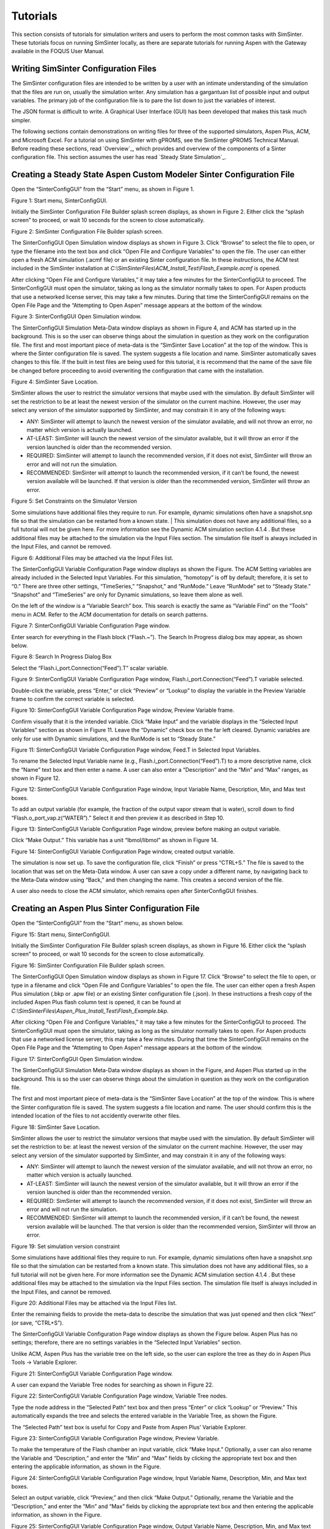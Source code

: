 Tutorials
=========

This section consists of tutorials for simulation writers and users to
perform the most common tasks with SimSinter. These tutorials focus on
running SimSinter locally, as there are separate tutorials for running
Aspen with the Gateway available in the FOQUS User Manual.

Writing SimSinter Configuration Files
-------------------------------------

The SimSinter configuration files are intended to be written by a user
with an intimate understanding of the simulation that the files are run
on, usually the simulation writer. Any simulation has a gargantuan list
of possible input and output variables. The primary job of the
configuration file is to pare the list down to just the variables of
interest.

The JSON format is difficult to write. A Graphical User Interface (GUI)
has been developed that makes this task much simpler.

The following sections contain demonstrations on writing files for three
of the supported simulators, Aspen Plus, ACM, and Microsoft Excel. For a
tutorial on using SimSinter with gPROMS, see the SimSinter gPROMS
Technical Manual. Before reading these sections, read
`Overview`_, which provides and overview of the components of a Sinter
configuration file. This section assumes the user has read 
`Steady State Simulation`_.

Creating a Steady State Aspen Custom Modeler Sinter Configuration File
----------------------------------------------------------------------

Open the “SinterConfigGUI” from the “Start” menu, as shown in Figure 1.

|image6|

Figure 1: Start menu, SinterConfigGUI.

Initially the SimSinter Configuration File Builder splash screen
displays, as shown in Figure 2. Either click the “splash screen” to
proceed, or wait 10 seconds for the screen to close automatically.

|image7|

Figure 2: SimSinter Configuration File Builder splash screen.

The SinterConfigGUI Open Simulation window displays as shown in
Figure 3. Click “Browse” to select the file to open, or type the
filename into the text box and click “Open File and Configure
Variables” to open the file. The user can either open a fresh ACM
simulation (.acmf file) or an existing Sinter configuration file. In
these instructions, the ACM test included in the SimSinter
installation at
`C:\\SimSinterFiles\\ACM_Install_Test\\Flash_Example.acmf` is opened.

After clicking “Open File and Configure Variables,” it may take a few
minutes for the SinterConfigGUI to proceed. The SinterConfigGUI must
open the simulator, taking as long as the simulator normally takes to
open. For Aspen products that use a networked license server, this may
take a few minutes. During that time the SinterConfigGUI remains on the
Open File Page and the “Attempting to Open Aspen” message appears at the
bottom of the window.

|image8|

Figure 3: SinterConfigGUI Open Simulation window.

The SinterConfigGUI Simulation Meta-Data window displays as shown in
Figure 4, and ACM has started up in the background. This is so the
user can observe things about the simulation in question as they work
on the configuration file. The first and most important piece of
meta-data is the “SimSinter Save Location” at the top of the window.
This is where the Sinter configuration file is saved. The system
suggests a file location and name. SimSinter automatically saves
changes to this file. If the built in test files are being used for
this tutorial, it is recommend that the name of the save file be
changed before proceeding to avoid overwriting the configuration that
came with the installation.

|image9|

Figure 4: SimSinter Save Location.

SimSinter allows the user to restrict the simulator versions that
maybe used with the simulation. By default SimSinter will set the
restriction to be at least the newest version of the simulator on
the current machine. However, the user may select any version of
the simulator supported by SimSinter, and may constrain it in any
of the following ways:

- ANY: SimSinter will attempt to launch the newest version of the 
  simulator available, and will not throw an error, no matter which 
  version is actually launched.
- AT-LEAST: SimSinter will launch the newest version of the simulator 
  available, but it will throw an error if the version launched is 
  older than the recommended version.
- REQUIRED: SimSinter will attempt to launch the recommended 
  version, if it does not exist, SimSinter will throw an error and
  will not run the simulation.
- RECOMMENDED: SimSinter will attempt to launch the recommended
  version, if it can’t be found, the newest version available will
  be launched. If that version is older than the recommended
  version, SimSinter will throw an error.

| |image10|

Figure 5: Set Constraints on the Simulator Version

Some simulations have additional files they require to run. For
example, dynamic simulations often have a snapshot.snp file so
that the simulation can be restarted from a known state.
| This simulation does not have any additional files, so a full
tutorial will not be given here. For more information see the
Dynamic ACM simulation section 4.1.4 . But these additional files
may be attached to the simulation via the Input Files section. The
simulation file itself is always included in the Input Files, and
cannot be removed.

| |image11|

Figure 6: Additional Files may be attached via the Input Files list.

The SinterConfigGUI Variable Configuration Page window displays as
shown the Figure. The ACM Setting variables are already included in
the Selected Input Variables. For this simulation, “homotopy” is off
by default; therefore, it is set to “0.” There are three other
settings, “TimeSeries,” “Snapshot,” and “RunMode.” Leave “RunMode”
set to “Steady State.” “Snapshot” and “TimeSeries” are only for
Dynamic simulations, so leave them alone as well.

On the left of the window is a “Variable Search” box. This search is
exactly the same as “Variable Find” on the “Tools” menu in ACM. Refer to
the ACM documentation for details on search patterns.

|image12|

Figure 7: SinterConfigGUI Variable Configuration Page window.

Enter search for everything in the Flash block (“Flash.~”). The
Search In Progress dialog box may appear, as shown below.

|image13|

Figure 8: Search In Progress Dialog Box

Select the “Flash.i_port.Connection(“Feed”).T” scalar variable.

|image14|

Figure 9: SinterConfigGUI Variable Configuration Page window,
Flash.i_port.Connection(“Feed”).T variable selected.

Double-click the variable, press “Enter,” or click “Preview” or
“Lookup” to display the variable in the Preview Variable frame to
confirm the correct variable is selected.

|image15|

Figure 10: SinterConfigGUI Variable Configuration Page window, Preview
Variable frame.

Confirm visually that it is the intended variable. Click “Make
Input” and the variable displays in the “Selected Input Variables”
section as shown in Figure 11. Leave the “Dynamic” check box on the
far left cleared. Dynamic variables are only for use with Dynamic
simulations, and the RunMode is set to “Steady State.”

|image16|

Figure 11: SinterConfigGUI Variable Configuration Page window,
Feed.T in Selected Input Variables.

To rename the Selected Input Variable name (e.g.,
Flash.i_port.Connection(“Feed”).T) to a more descriptive name, click
the “Name” text box and then enter a name. A user can also enter a
“Description” and the “Min” and “Max” ranges, as shown in Figure 12.

|image17|

Figure 12: SinterConfigGUI Variable Configuration Page window,
Input Variable Name, Description, Min, and Max text boxes.

To add an output variable (for example, the fraction of the output
vapor stream that is water), scroll down to find
“Flash.o_port_vap.z(“WATER”).” Select it and then preview it as
described in Step 10.

|image18|

Figure 13: SinterConfigGUI Variable Configuration Page window,
preview before making an output variable.

Click “Make Output.” This variable has a unit “lbmol/libmol” as
shown in Figure 14.

|image19|

Figure 14: SinterConfigGUI Variable Configuration Page window, created
output variable.

The simulation is now set up. To save the configuration file, click
“Finish” or press “CTRL+S.” The file is saved to the location that
was set on the Meta-Data window. A user can save a copy under a
different name, by navigating back to the Meta-Data window using
“Back,” and then changing the name. This creates a second version of
the file.

A user also needs to close the ACM simulator, which remains open after
SinterConfigGUI finishes.

Creating an Aspen Plus Sinter Configuration File
------------------------------------------------

Open the “SinterConfigGUI” from the “Start” menu, as shown below.

|image20|

Figure 15: Start menu, SinterConfigGUI.

Initially the SimSinter Configuration File Builder splash screen
displays, as shown in Figure 16. Either click the “splash screen” to
proceed, or wait 10 seconds for the screen to close automatically.

|image21|

Figure 16: SimSinter Configuration File Builder splash screen.

The SinterConfigGUI Open Simulation window displays as shown in
Figure 17. Click “Browse” to select the file to open, or type in a
filename and click “Open File and Configure Variables” to open the
file. The user can either open a fresh Aspen Plus simulation (.bkp
or .apw file) or an existing Sinter configuration file (.json). In
these instructions a fresh copy of the included Aspen Plus flash
column test is opened, it can be found at
`C:\\SimSinterFiles\\Aspen_Plus_Install_Test\\Flash_Example.bkp`.

After clicking “Open File and Configure Variables,” it may take a few
minutes for the SinterConfigGUI to proceed. The SinterConfigGUI must
open the simulator, taking as long as the simulator normally takes to
open. For Aspen products that use a networked license server, this may
take a few minutes. During that time the SinterConfigGUI remains on the
Open File Page and the “Attempting to Open Aspen” message appears at the
bottom of the window.

|image22|

Figure 17: SinterConfigGUI Open Simulation window.

The SinterConfigGUI Simulation Meta-Data window displays as shown in
the Figure, and Aspen Plus started up in the background. This is so
the user can observe things about the simulation in question as they
work on the configuration file.

The first and most important piece of meta-data is the “SimSinter Save
Location” at the top of the window. This is where the Sinter
configuration file is saved. The system suggests a file location and
name. The user should confirm this is the intended location of the files
to not accidently overwrite other files.

|image23|

Figure 18: SimSinter Save Location.

SimSinter allows the user to restrict the simulator versions that
maybe used with the simulation. By default SimSinter will set the
restriction to be: at least the newest version of the simulator on
the current machine. However, the user may select any version of
the simulator supported by SimSinter, and may constrain it in any
of the following ways:

- ANY: SimSinter will attempt to launch the newest version of the
  simulator available, and will not throw an error, no matter which
  version is actually launched.
- AT-LEAST: SimSinter will launch the newest version of the
  simulator available, but it will throw an error if the version
  launched is older than the recommended version.
- REQUIRED: SimSinter will attempt to launch the recommended
  version, if it does not exist, SimSinter will throw an error and
  will not run the simulation.
- RECOMMENDED: SimSinter will attempt to launch the recommended
  version, if it can’t be found, the newest version available will
  be launched. The that version is older than the recommended
  version, SimSinter will throw an error.

|image24|

Figure 19: Set simulation version constraint

Some simulations have additional files they require to run. For
example, dynamic simulations often have a snapshot.snp file so
that the simulation can be restarted from a known state.
This simulation does not have any additional files, so a full
tutorial will not be given here. For more information see the
Dynamic ACM simulation section 4.1.4 . But these additional files
may be attached to the simulation via the Input Files section. The
simulation file itself is always included in the Input Files, and
cannot be removed.

|image25|

Figure 20: Additional Files may be attached via the Input Files list.

Enter the remaining fields to provide the meta-data to describe the
simulation that was just opened and then click “Next” (or save,
“CTRL+S”).

The SinterConfigGUI Variable Configuration Page window displays as
shown the Figure below. Aspen Plus has no settings; therefore, there
are no settings variables in the “Selected Input Variables” section.

Unlike ACM, Aspen Plus has the variable tree on the left side, so the
user can explore the tree as they do in Aspen Plus Tools → Variable
Explorer.

|image26|

Figure 21: SinterConfigGUI Variable Configuration Page window.

A user can expand the Variable Tree nodes for searching as shown in
Figure 22.

|image27|

Figure 22: SinterConfigGUI Variable Configuration Page window, Variable
Tree nodes.

Type the node address in the “Selected Path” text box and then press
“Enter” or click “Lookup” or “Preview.” This automatically expands
the tree and selects the entered variable in the Variable Tree, as
shown the Figure.

The “Selected Path” text box is useful for Copy and Paste from Aspen
Plus’ Variable Explorer.

|image28|

Figure 23: SinterConfigGUI Variable Configuration Page window, Preview
Variable.

To make the temperature of the Flash chamber an input variable,
click “Make Input.” Optionally, a user can also rename the Variable
and “Description,” and enter the “Min” and “Max” fields by clicking
the appropriate text box and then entering the applicable
information, as shown in the Figure.

|image29|

Figure 24: SinterConfigGUI Variable Configuration Page window,
Input Variable Name, Description, Min, and Max text boxes.

Select an output variable, click “Preview,” and then click “Make
Output.” Optionally, rename the Variable and the “Description,” and
enter the “Min” and “Max” fields by clicking the appropriate text
box and then entering the applicable information, as shown in the
Figure.

|image30|

Figure 25: SinterConfigGUI Variable Configuration Page window,
Output Variable Name, Description, Min, and Max text boxes.

The simulation is now set up. To save the configuration file, click
“Finish” or press “CTRL+S.” The file is saved to the location that
was set on the Meta-Data window. A user can save a copy under a
different name, by navigating back to the Meta-Data window using
“Back,” and then changing the name. This creates a second version of
the file.

Creating a Microsoft Excel Sinter Configuration File
----------------------------------------------------

Open the “SinterConfigGUI” from the “Start” menu, as shown in Figure
26.

|image31|

Figure 26: Start menu, SinterConfigGUI

Initially the SimSinter Configuration File Builder splash screen
displays, as shown in Figure 27. Either click the “splash screen” to
proceed, or wait 10 seconds for the screen to close automatically.

|image32|

Figure 27: SimSinter Configuration File Builder splash screen.

The SinterConfigGUI Open Simulation window displays as shown in
Figure 28. Click “Browse” to select the file to open and then click
“Open File and Configure Variables” to open the file. The user can
either open a fresh Microsoft Excel simulation (.xlsm, .xls, or
.xlsx file) or an existing Sinter configuration file. In these
instructions, a fresh copy of the BMI test is opened. It can be
found at: `C:\\SimSinterFiles\\Excel_Install_Test\\exceltest.xlsm`.

|image33|

Figure 28: SinterConfigGUI Open Simulation window.

Microsoft Excel started up in the background. This is so the user can
observe things about the simulation in question as they work on the
configuration file.

The SinterConfigGUI Simulation Meta-Data window displays as shown in
Figure 29. The first and most important piece of meta-data is the
“SimSinter Save Location” at the top of the window. This is where
the Sinter configuration file is saved. The system suggests a file
location and name. The user should confirm that this is the intended
location of the files to not accidently overwrite other files.

|image34|

Figure 29: SimSinter Save Location.

SimSinter allows the user to restrict the simulator versions that
maybe used with the simulation. By default SimSinter will set the
restriction to be: at least the newest version of the simulator on
the current machine. However, the user may select any version of
the simulator supported by SimSinter, and may constrain it in any
of the following ways:

- ANY: SimSinter will attempt to launch the newest version of the
  simulator available, and will not throw an error, no matter which
  version is actually launched.
- AT-LEAST: SimSinter will launch the newest version of the
  simulator available, but it will throw an error if the version
  launched is older than the recommended version.
- REQUIRED: The REQUIRED constraint is not recommended for use with
  Excel. SimSinter cannot choose which Excel to launch, so it will
  always launch the newest version available. However, if the
  version launched is different than the recommended version,
  SimSinter will throw an error.
- RECOMMENDED: The RECOMMENDED constraint is not recommened for use
  with Excel. Because SimSinter cannot choose which Excel to launch,
  the behavior of RECOMMENDED will be exactly the same as AT-LEAST.
      
|image35|

Figure 30: Set Constraints on the Excel Version

Some simulations have additional files they require to run. For
example, dynamic ACM simulations often have a snapshot.bak file so
that the simulation can be restarted from a known state.
This simulation does not have any additional files, so a full
tutorial will not be given here. For more information see the
Dynamic ACM simulation section 4.1.4 . But these additional files
may be attached to the simulation via the Input Files section. The
simulation file itself is always included in the Input Files, and
cannot be removed.

|image36|

Figure 31: Additional files can be attached

Enter the remaining fields to provide the meta-data to describe the
simulation that was just opened and then click “Next” (or save,
“CTRL+S”).

The SinterConfigGUI Variable Configuration Page window displays as
shown below. Excel has a single setting, “macro.” If the Excel
spreadsheet that is being use has a macro that should be run after
Sinter sets the inputs, but before Sinter gets the outputs, enter
the macros name in the “Name” text box. If the default is left
blank, no macro is run (unless a name is supplied in the input
variables when running the simulation).

|image37|

Figure 32: SinterConfigGUI Variable Configuration Page window.

The Excel simulation has the same Variable Tree structure as Aspen
Plus, as shown in the Figure. Only the variables in the “active
section” of the Excel spreadsheet appear in the Variable Tree. If a
cell does not appear the user has to manually enter the cell into
the “Selected Path” text box.

**Note:** Row is first in the Variable Tree, yet column is first in the
path.

|image38|

Figure 33: SinterConfigGUI Variable Configuration Page window, Variable
Tree.

Select an input variable (such as, “height$C$4”) as shown the
Figure. A user can enter a “Name,” “Description,” “Default,” “Min,”
and “Max” by clicking in the applicable text box.

|image39|

Figure 34: SinterConfigGUI Variable **Configuration** Page window,
Name, Description, Default, Min, and Max text boxes.

Enter an output variable (such as, “BMI$C$3”), by selecting the
variables in the Variable Tree, clicking “Preview,” and then
clicking “Make Output.”

|image40|

Figure 35: SinterConfigGUI Variable Configuration Page window, Output
Variable.

The simulation is now set up. To save the configuration file, click
“Finish” or press “CTRL+S.” The file is saved to the location that
was set on the Meta-Data window. A user can save a copy under a
different name, by navigating back to the Meta-Data window using
“Back,” and then changing the name. This creates a second version of
the file.

Creating a Dynamic ACM Simulation
---------------------------------

Open the “SinterConfigGUI” from the “Start” menu, as shown in Figure 36.

|image41|

Figure 36: Start menu, SinterConfigGUI.

Initially the SimSinter Configuration File Builder splash screen
displays, as shown in Figure 31. Either click the “splash screen” to
proceed, or wait 10 seconds for the screen to close automatically.

|image42|

Figure 37: SimSinter Configuration File Builder splash screen.

The SinterConfigGUI Open Simulation window displays as shown in
Figure 32. Click “Browse” to select the file to open, or type a
filename in and click “Open File and Configure Variables” to open
the file. The user can either open a fresh ACM simulation (.acmf
file) or an existing Sinter configuration file. In these
instructions, the ACM test included in the SimSinter installation at
C:\\SimSinterFiles\\ACM_Dynamic_Test\\BFB.acmf is opened.

After clicking “Open File and Configure Variables,” it may take a few
minutes for the SinterConfigGUI to proceed. The SinterConfigGUI must
open the simulator, taking as long as the simulator normally takes to
open. For Aspen products that use a networked license server, this may
take a few minutes. During that time the SinterConfigGUI remains on the
Open File Page and the “Attempting to Open Aspen” message appears at the
bottom of the window.

|image43|

Figure 38: SinterConfigGUI Open Simulation window.

The SinterConfigGUI Simulation Meta-Data window displays as shown in
Figure 39. And ACM has started up in the background. This is so the
user can observe things about the simulation in question as they
work on the configuration file. The first and most important piece
of meta-data is the “SimSinter Save Location” at the top of the
window. This is where the Sinter configuration file is saved. The
system suggests a file location and name. SimSinter automatically
saves changes to this file. If the built in test files are being
used for this tutorial, it is recommend that the name of the save
file be changed before proceeding to avoid overwriting the
configuration that came with the installation.

Complete the remaining fields to provide the meta-data to describe the
simulation that was just opened and then click “Next.” Clicking “Next”
automatically saves, but the user can also save at any time by pressing
“Ctrl+S.”

|image44|

Figure 39: SimSinter Save Location.

SimSinter allows the user to restrict the simulator versions that
maybe used with the simulation. By default SimSinter will set the
restriction to be, at least the newest version of the simulator on
the current machine. However, the user may select any version of
the simulator supported by SimSinter, and may constrain it in any
of the following ways:

- ANY: SimSinter will attempt to launch the newest version of the
  simulator available, and will not throw an error, no matter which
  version is actually launched.
- AT-LEAST: SimSinter will launch the newest version of the
  simulator available, but it will throw an error if the version
  launched is older than the recommended version.
- REQUIRED: SimSinter will attempt to launch the recommended
  version, if it does not exist, SimSinter will throw an error and
  will not run the simulation.
- RECOMMENDED: SimSinter will attempt to launch the recommended
  version, if it can’t be found, the newest version available will
  be launched. The that version is older than the recommended
  version, SimSinter will throw an error.
      
|image45|

Figure 40: Set Constraints on the Simulator Version

In order for the simulation to be able to load snapshots, it
requires two files located in the AM_BFB subdirectory:
snapshot.bak and tasksnap.bak. These can be attached to the
simulation by clinking “Add File” in the “Input Files” box on the
Meta-Data Page.

|image46|

Figure 41: Begin adding additional files to the simulation

That will open a file browser window where the files may be
selected.

|image47|

Figure 42: Attaching the tasksnap and snapshot files

Then the files will appear, with their relative paths, in the
Input Files box.
Fill out the rest of the meta-data entries, and click “Next” to
proceed.

|image48|

Figure 43: The snapshot files have been attached.

The SinterConfigGUI Variable Configuration Page window displays as
shown in Figure 44. The ACM Setting variables are already included
in the “Selected Input Variables.” For this simulation, change
“RunMode” to “Dynamic.”

On the left of the window is a “Variable Search” box. This search is
exactly the same as “Variable Find” on the “Tools” menu in ACM. Refer to
the ACM documentation for details on search patterns.

|image49|

Figure 44: SinterConfigGUI Variable Configuration Page for Dynamic ACM.

The “SnapShot” setting gives an optional known starting point for
the Dynamic simulation. If “SnapShot” is empty, this Dynamic
simulation is simply started from time 0, and whatever steady state
solution exists there. If a SnapShot name is provided, the Dynamic
simulation will start from that snapshot point, so the TimeSeries
must start from after that time.

The “SnapShot” value in the SinterConfigGUI is just a default, when the
simulation is actually run a different SnapShot may be provided in the
input file.

To select a “SnapShot” the user may first want to confirm which
SnapShots are available. The user may click Tools → SnapShots from the
ACM drop-down menu to display the window in Figure 45.

|image50|

Figure 45: ACM Tools → SnapShot, Snapshot Management window.

Enter “TestSnap1” as the name of the SnapShot into SinterConfigGUI
as shown in Figure 46.

|image51|

Figure 46: SnapShot setting default set.

The search box may be used to find the variables to configure. First
search for all the variables in ADSA by entering “ADSA.~” into the
“Variable Search Pattern” box and then press “Enter.” This may take
a short time, and the user may see the progress window as in Figure 47.

|image52|

Figure 47: Variable Search, Search In Progress window.

Select the “ADSA.A1” variable and make it an input. A1 is a physical
constant, so it makes sense to leave it as a Steady State variable.
**Do not** click the “Dynamic” check box. This means that the user
may set the value of this variable before the simulation starts, and
the variable will maintain that value throughout the run.

|image53|

Figure 48: Selecting a Steady State variable.

Scroll down in the search window to find “ADSA.GasIn.F.” This
defines the amount of gas flowing into the reactor, and is therefore
a good choice for a dynamic variable. A dynamic input variable has a
new value to be input at the beginning of every time step. To make
it an input variable select the “Dynamic” check box.

|image54|

Figure 49: Make a Dynamic variable.

A Dynamic Output variable will return a value at the end of every
step in the TimeSeries. Select “ADSA.GasOut.T” as an output
variable, and then select the “Dynamic” check box to make it a
dynamic output variable.

|image55|

Figure 50: Making a Dynamic output variable.

Steady State output variables only output a single value at the end
of the simulation. In a Dynamic simulation they are mostly useful
for averages and other cumulative or statistical data.

To make a Steady State output, simply select “ADSA.Areact,” make it an
output variable, and **do not** select the “Dynamic” check box.

|image56|

Figure 51: Making a Steady State output variable.

Having selected input and output variables, the user can move on.
Click “Next”. This displays the Vector Default Initialization
window. This window only appears if there are vectors in the set of
input variables. For Dynamic simulations the TimeSeries is always an
input vector. The user can set up a default TimeSeries here.

However, keep in mind that most tools that use Dynamic simulation, such
as DR-M builder, do not require a default time series to be defined.
DR-M builder defines a TimeSeries in the input file for every
simulation. If the simulation is being configured for use with DR-M
builder, the TimeSeries may simply be ignored.

|image57|

Figure 52: Vector Default Initialization window.

The TimeSeries is the only vector where the length may be changed.
Change the length to “4.” The default SnapShot starts at 104, so the
first value in the time series defines the end of the time step
starting at 104, so the first value must be strictly greater than
104, and the values must increase monotonically from there. Simply
enter the values into the text boxes.

|image58|

Figure 53: A default TimeSeries.

The simulation is now set up. To save the configuration file, click
“Finish” or press “CTRL+S.” The file is saved to the location that
was set on the Meta-Data window. A user can save a copy under a
different name, by navigating back to the Meta-Data window using
“Back,” and then changing the name. This creates a second version of
the file.

Setting up Microsoft Excel → SimSinter
--------------------------------------

Microsoft Excel can be used as an easy interface to SimSinter. A user
who is familiar with Excel may prefer this option for small local sets
of runs, although FOQUS is the preferred method.

Below are five tutorials about using the Excel → SimSinter interface.
The first three are examples of running Excel with specific simulators,
the fourth is how to make an Excel spreadsheet for a simulation, and the
last is running sets from Excel.

**Note:** Some configurations of Windows 7 break the Excel → SimSinter
interface. If this issue occurs, the other features of SimSinter work,
but the Excel → SimSinter interface fails stating Excel could not open
SimSinter. This issue should be reported to aid in identifying the cause
of this issue; refer to Section 8.3 Reporting Issues.

**Note:** If a user receives an Excel error stating “Compile error.
Can’t find project or library.”; refer to Section 8.2 Known Issues. This
fix only needs to be performed one time for each spreadsheet, as long as
the spreadsheet is saved after performing the fix.

**Aspen Custom Modeler**

The ACM test simulates a simple Flash column for the distillation of
etOH from H\ :sub:`2`\ O.

1. Navigate to the “C:\\SimSinterFiles\\ACM_Install_Test” directory.

2.  Open the “Flash_Example_ACM.xlsm file” using Microsoft Excel. The
    spreadsheet already has the simulation data filled in for the
    default case.

3.  Click “Run Simulation.” The spreadsheet opens and runs the
    simulation.

4.  When the simulation is complete (it may take up to 60 seconds to
    open the simulation, but it should only take 1 second to run the
    simulation), observe that the blue numbers have not changed. In
    particular, the top blue number “vapor.F” should be “4.6712…”

5.  Change the green number “flash.T” from “150” to “200.”

6.  Click “Run Simulation.” The simulation should now run in about 1
    second since the simulation is already open.

7.  Observe that the blue numbers have changed. In particular, observe
    that the top blue number, “vapor.F” is now “9.0795…”

8.  Optionally, change the green numbers to observe further changes in
    the resulting blue numbers.

9.  Close Excel, which automatically closes the simulation.

**Aspen Plus**

The Aspen Plus test simulates a simple Flash column for the distillation
of etOH from H\ :sub:`2`\ O.

1. Navigate to the “C:\\SimSinterFiles\\Aspen_Plus_Install_Test”
   directory.

2. Open the “Flash_Example_AP.xlsm” using Microsoft Excel. The
   spreadsheet already has the simulation data filled in for the
   default case.

3. Click “Run Simulation.” The spreadsheet opens and runs the
   simulation.

4. When the simulation is complete (it may take up to 60 seconds to
   open the simulation, but it should only take 1 second to run the
   simulation), observe that the blue numbers have not changed. In
   particular, the top blue number “vapor.F” should be “4.6712…”

5. Change the green number “flash.T” from “150” to “200.”

6. Click “Run Simulation.” The simulation should now run in about 1
   second since the simulation is already open.

7. Observe that the blue numbers have changed. In particular, observe
   that the top blue number, “vapor.F” is now “9.0796…”

8. Optionally, change the green numbers to observe further changes in
   the resulting blue numbers.

9. Close Excel, which automatically closes the simulation.

**Microsoft Excel**

The Microsoft Excel test uses Excel to perform a simple Body Mass Index
calculation. The body mass calculation is done with a VBA macro on the
spreadsheet, “RunSinter,” hence the “macro” input on the left of the
spreadsheet. The height.vector calculations are done with simple in
sheet arithmetic (to demonstrate both methods of doing Excel
calculations).

1. Navigate to the “C:\\SimSinterFiles\\Excel_Install_Test” directory.

2. Open the “BMITestDriver.xlsm” file (the “exceltest.xlsm” file is the
   “simulation”). The spreadsheet already has the simulation data
   filled in for the default case.

3. Click “Run Simulation.” The spreadsheet opens and runs the
   simulation.

4. When the simulation is complete (the simulation should take about 1
   second), observe that the blue numbers have not changed. In
   particular, observe “BMI.joe.” Joe has an astronomical BMI of
   “122.0486…”

5. Change Joe’s height to a more reasonable number of inches (for
   example, 64).

6. Click “Run Simulation.” The simulation should now be instantaneous.

7. Observe that “BMI.joe” has changed to a more svelte “17.1630.”

8. Close Excel, which automatically closes the simulation.

**Making a New Microsoft Excel Spreadsheet for the Simulation**

1. The Excel template should be installed at
   C:\\SimSinterFiles\\SimSinter_Excel_Template\\SimSinter_Excel_Template.xlsm.
   Copy this file to the desired location to work in. A suggested location
   is the same directory as the simulation file and the Sinter
   configuration file.

2. Navigate to the directory that the template was copied to.

3. Open the “Template” in Excel.

4. Type the name of the setup file into cell “C2.”

5. Click “Draw Interface Sheet” (the green button).

6. Click “Yes” to continue. The values for a default simulation are
   then filled in. (Inputs are green and outputs are blue.)

7. Change some green values.

8. Click “Run Simulation.” Observe the changes in the blue numbers when
   the run completes.

**Running Multiple Runs (a Series) with Microsoft Excel → SimSinter**

With the Excel spreadsheet a user can do a local series of runs. Only
one simulation runs at a time, it is not as fast as the Gateway, but
running locally has some advantages. It may even be faster than the
Gateway for short series.

For this tutorial the Flash Example is used in the install tests.

1. Open “C:\\SimSinterFiles\\ACM_Install_Test\\Flash_Example_ACM.xlsm.”
   (The Aspen Plus test works as well, although the user needs to adjust
   the cells. The Aspen Plus test should be used if the user only has an
   Aspen Plus license.)

2. Switch to the “Series” sheet in the Excel spreadsheet.

3. Delete Columns “F” and “G,” as they are examples.

4. Insert the following input:

-  C7: Flash.T Name of the input, the macro does not use this

-  D7: Interface!C17 Indicates to the macro where to place this input
   (C15 on Aspen Plus)

-  E7: input Indicates to the macro this is an input

-  F7: 180 Value for Flash.T for the first run

-  G7: 200 Value for Flash.T for the second run

5. Insert the following output:

-  C8: vapor.F Name of the output, the macro does not use this

-  D8: Interface!G10 Indicates to the macro where to get the output from

-  E8: output Indicates to the macro this is an output

6. Fill in the “Run id -->” row (Row 4). The macro uses this row to
   determine how many runs to perform. The macro continues performing
   runs until this row is empty. Since there are two runs set up in
   this example, values are needed in cells “F4” and “F5.” The values
   do not matter, but may be useful user documentation. The resulting
   spreadsheet should look Figure 54.

|image59|

Figure 54: Microsoft Excel, Flash_Example_ACS.xlsm.

7. Click “Run Series.” The result should look like Figure 55.

|image60|

Figure 55: Microsoft Excel, Flash_Example_ACS.xlsm results.

A series of two runs is completed.

Using CSVConsoleSinter
----------------------

CSVConsoleSinter was written specifically to enable sets of local runs
for a particular optimization package, but it can be handy just because
.csv is such a common format. Run CSVConsoleSinter with no arguments for
full usage information.

CSVConsoleSinter takes three arguments:

1. A JSON SinterConfig

2.  A CSV input file, each column is an input, each row is a run

3.  A CSV output file, consisting of a single row, the name of the
    outputs expected

**Note:** One of the output variables should be “status” which is 0 if
the run succeeded, the variable is another number if the run failed.

For this tutorial the .csv in
C:\\SimSinterFiles\\CSVConsoleSinter_Tutorial and the simulation files
in C:\\SimSinterFiles\\ACM_Install_Test are used. (The Aspen Plus
example in C:\\SimSinterFiles\\AspenPlus_Install_Test can also be used
by adjusting the relevant filenames.)

The user should view the input and output files before and after running
CSVConsoleSinter to understand what happened during the run. The
Flash_Example_Output.csv file should match the
Flash_Example_Output_Correct.csv file after running CSVConsoleSinter.

Example

1. | cd C:\\SimSinterFiles\\ACM_Install_Test

2. | Run: “C:\\Program Files\\CCSI\\SimSinter\\CSVConsoleSinter.exe”
   | Flash_Example_ACM.json
   | ..\\CSVConsoleSinter_Tutorial\\Flash_Example_Input.csv
   | ..\\CSVConsoleSinter_Tutorial\\Flash_Example_Output.csv

3. Compare the Flash_Example_Output.csv file and the
   Flash_Example_Output_Correct.csv file to ensure they match.

Using ConsoleSinter
-------------------

ConsoleSinter takes the inputs and outputs in the same JSON format as
the Gateway. ConsoleSinter is mainly used in code debugging, but can be
useful to users. TurbineClient has tools for converting PSUADE and CSV
format to and from JSON. Run ConsoleSinter with no arguments for full
usage information.

This tutorial has the same idea as the CSVConsoleSinter tutorial. The
Flash_Example is used and the output is compared to the existing data.

Example

1. | cd C:\\SimSinterFiles\\ACM_Install_Test

2. | Run: “C:\\Program Files\\CCSI\\SimSinter\\ConsoleSinter.exe”
   | Flash_Example_ACM.json
   | ..\\ConsoleSinter_Tutorial\\Flash_Example_Input.json
   | ..\\ConsoleSinter_Tutorial\\Flash_Example_Output.json

3.   Compare the Flash_Example_Output.json file to the
     Flash_Example_Output_Correct.json file.

Using DefaultBuilder
--------------------

DefaultBuilder generates a JSON defaults file from the current values in
the simulation. DefaultBuilder is generally useful for testing and use
with ConsoleSinter. The defaults file generated by DefaultBuilder is
passed as inputs to ConsoleSinter, or the defaults to the inputs can be
changed using DefaultBuilder. Run DefaultBuilder with no arguments for
full usage information.

This tutorial has the same idea as the CSVConsoleSinter tutorial. The
Flash_Example is used and the output is compared to the existing data.

Example

1. | cd C:\\SimSinterFiles\\ACM_Install_Test

2. | Run: “C:\\Program Files\\CCSI\\SimSinter\\DefaultBuilder.exe”
   | Flash_Example_ACM.json defaults2.json

3. Compare the defaults2.json file to the
   Flash_Example_ACM_defaults.json file.

.. |image6| image:: ./media/image12.png
   :width: 3.21695in
   :height: 3.4in
.. |image7| image:: ./media/image13.png
   :width: 4in
   :height: 3.2in
.. |image8| image:: ./media/image14.png
   :width: 5.76837in
   :height: 3.96576in
.. |image9| image:: ./media/image15.png
   :width: 5.88889in
   :height: 3.63411in
.. |image10| image:: ./media/image16.png
   :width: 5.76903in
   :height: 3.5625in
.. |image11| image:: ./media/image17.png
   :width: 5.86111in
   :height: 3.61111in
.. |image12| image:: ./media/image18.png
   :width: 6.07576in
   :height: 4.17708in
.. |image13| image:: ./media/image19.png
   :width: 3.125in
   :height: 2.08333in
.. |image14| image:: ./media/image20.png
   :width: 5.95179in
   :height: 3.90936in
.. |image15| image:: ./media/image21.png
   :width: 6.01042in
   :height: 3.94787in
.. |image16| image:: ./media/image22.png
   :width: 5.98156in
   :height: 3.92891in
.. |image17| image:: ./media/image23.png
   :width: 5.98958in
   :height: 3.93418in
.. |image18| image:: ./media/image24.png
   :width: 5.97422in
   :height: 3.92409in
.. |image19| image:: ./media/image25.png
   :width: 5.87924in
   :height: 3.60731in
.. |image20| image:: ./media/image26.png
   :width: 3.00252in
   :height: 3.4in
.. |image21| image:: ./media/image13.png
   :width: 4in
   :height: 3.2in
.. |image22| image:: ./media/image14.png
   :width: 5.95663in
   :height: 4.09518in
.. |image23| image:: ./media/image27.png
   :width: 5.69531in
   :height: 3.91667in
.. |image24| image:: ./media/image28.png
   :width: 5.46528in
   :height: 3.75847in
.. |image25| image:: ./media/image29.png
   :width: 6.49306in
   :height: 4.46528in
.. |image26| image:: ./media/image30.png
   :width: 6.05224in
   :height: 4.16091in
.. |image27| image:: ./media/image31.png
   :width: 6.00746in
   :height: 4.13013in
.. |image28| image:: ./media/image32.png
   :width: 6.00746in
   :height: 4.13013in
.. |image29| image:: ./media/image33.png
   :width: 5.99254in
   :height: 4.11987in
.. |image30| image:: ./media/image34.png
   :width: 5.93284in
   :height: 4.07882in
.. |image31| image:: ./media/image35.png
   :width: 2.83333in
   :height: 3.4in
.. |image32| image:: ./media/image13.png
   :width: 4in
   :height: 3.2in
.. |image33| image:: ./media/image14.png
   :width: 5.76837in
   :height: 3.96576in
.. |image34| image:: ./media/image36.png
   :width: 5.9375in
   :height: 4.08322in
.. |image35| image:: ./media/image37.png
   :width: 5.93952in
   :height: 4.08342in
.. |image36| image:: ./media/image38.png
   :width: 5.77083in
   :height: 3.96455in
.. |image37| image:: ./media/image39.png
   :width: 6.22917in
   :height: 4.28255in
.. |image38| image:: ./media/image40.png
   :width: 6in
   :height: 4.125in
.. |image39| image:: ./media/image41.png
   :width: 6.5in
   :height: 4.46875in
.. |image40| image:: ./media/image42.png
   :width: 6.5in
   :height: 4.46875in
.. |image41| image:: ./media/image26.png
   :width: 3.00252in
   :height: 3.4in
.. |image42| image:: ./media/image13.png
   :width: 4in
   :height: 3.2in
.. |image43| image:: ./media/image14.png
   :width: 5.76837in
   :height: 3.96576in
.. |image44| image:: ./media/image43.png
   :width: 6.03472in
   :height: 3.70474in
.. |image45| image:: ./media/image44.png
   :width: 5.57413in
   :height: 3.83333in
.. |image46| image:: ./media/image45.png
   :width: 5.69444in
   :height: 3.91607in
.. |image47| image:: ./media/image46.png
   :width: 6.5in
   :height: 4.29167in
.. |image48| image:: ./media/image47.png
   :width: 5.91432in
   :height: 4.06609in
.. |image49| image:: ./media/image48.png
   :width: 6.07292in
   :height: 4.17513in
.. |image50| image:: ./media/image49.png
   :width: 5.94792in
   :height: 3.9375in
.. |image51| image:: ./media/image50.png
   :width: 5.75in
   :height: 3.95313in
.. |image52| image:: ./media/image19.png
   :width: 3.125in
   :height: 2.08333in
.. |image53| image:: ./media/image51.png
   :width: 5.76236in
   :height: 3.96163in
.. |image54| image:: ./media/image52.png
   :width: 5.95833in
   :height: 4.09635in
.. |image55| image:: ./media/image53.png
   :width: 5.76042in
   :height: 3.96029in
.. |image56| image:: ./media/image54.png
   :width: 5.74242in
   :height: 3.94792in
.. |image57| image:: ./media/image55.png
   :width: 5.63333in
   :height: 1.49199in
.. |image58| image:: ./media/image56.png
   :width: 6.5in
   :height: 1.72153in
.. |image59| image:: ./media/image57.png
   :width: 5.25354in
   :height: 3.11059in
.. |image60| image:: ./media/image58.png
   :width: 6.08011in
   :height: 3.6in